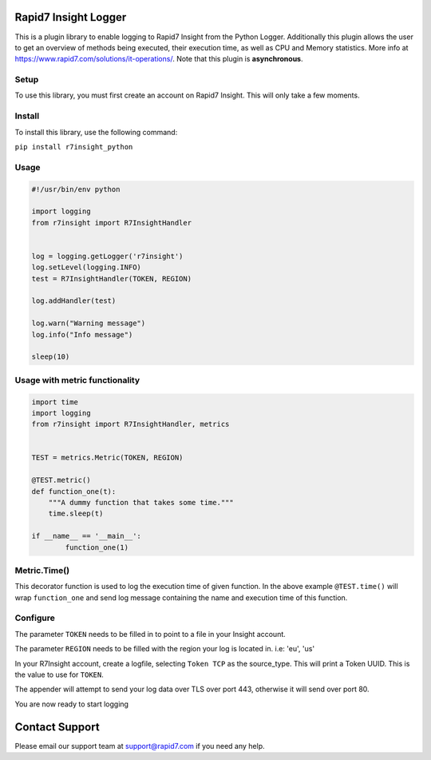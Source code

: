 Rapid7 Insight Logger
=================

This is a plugin library to enable logging to Rapid7 Insight from the Python Logger.
Additionally this plugin allows the user to get an overview of methods being executed,
their execution time, as well as CPU and Memory statistics.
More info at https://www.rapid7.com/solutions/it-operations/. Note that this plugin is
**asynchronous**.

Setup
-----

To use this library, you must first create an account on Rapid7 Insight.
This will only take a few moments.

Install
-------

To install this library, use the following command:

``pip install r7insight_python``

Usage
-----

.. code-block:: python

    #!/usr/bin/env python

    import logging
    from r7insight import R7InsightHandler


    log = logging.getLogger('r7insight')
    log.setLevel(logging.INFO)
    test = R7InsightHandler(TOKEN, REGION)

    log.addHandler(test)

    log.warn("Warning message")
    log.info("Info message")

    sleep(10)


Usage with metric functionality
-------------------------------

.. code-block:: python

    import time
    import logging
    from r7insight import R7InsightHandler, metrics


    TEST = metrics.Metric(TOKEN, REGION)

    @TEST.metric()
    def function_one(t):
        """A dummy function that takes some time."""
        time.sleep(t)

    if __name__ == '__main__':
            function_one(1)


Metric.Time()
-------------

This decorator function is used to log the execution time of given function. In the above example ``@TEST.time()`` will wrap ``function_one`` and send log message containing the name and execution time of this function.



Configure
---------

The parameter ``TOKEN`` needs to be filled in to point to a
file in your Insight account.

The parameter ``REGION`` needs to be filled with the region your log is located in. i.e: 'eu', 'us'

In your R7Insight account, create a logfile, selecting ``Token TCP`` as
the source\_type. This will print a Token UUID. This
is the value to use for ``TOKEN``.

The appender will attempt to send your log data over TLS over port 443,
otherwise it will send over port 80.

You are now ready to start logging

Contact Support
===============

Please email our support team at support@rapid7.com if you need any help.
